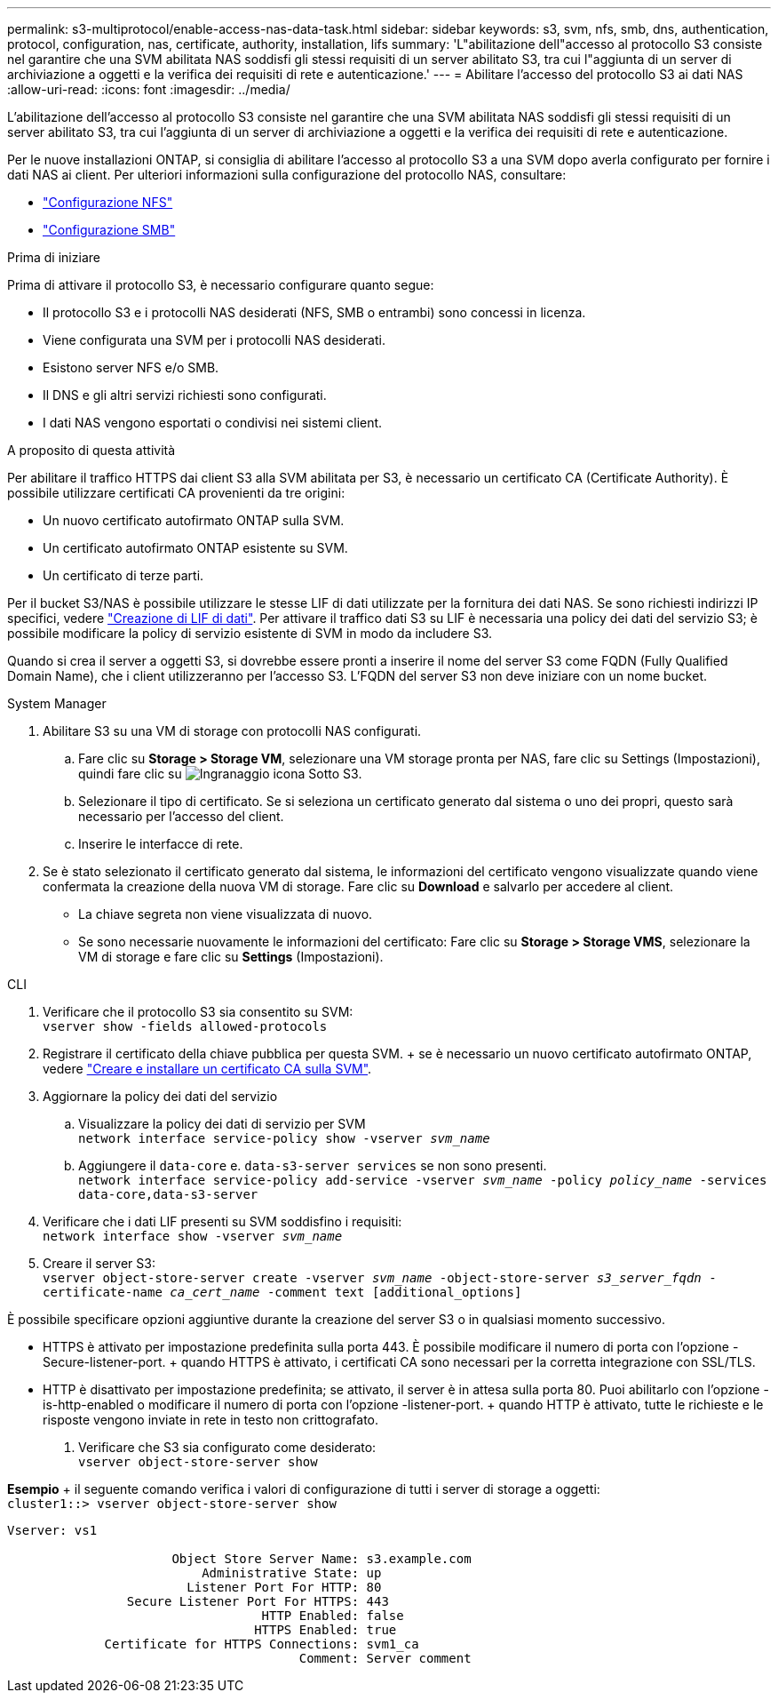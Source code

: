 ---
permalink: s3-multiprotocol/enable-access-nas-data-task.html 
sidebar: sidebar 
keywords: s3, svm, nfs, smb, dns, authentication, protocol, configuration, nas, certificate, authority, installation, lifs 
summary: 'L"abilitazione dell"accesso al protocollo S3 consiste nel garantire che una SVM abilitata NAS soddisfi gli stessi requisiti di un server abilitato S3, tra cui l"aggiunta di un server di archiviazione a oggetti e la verifica dei requisiti di rete e autenticazione.' 
---
= Abilitare l'accesso del protocollo S3 ai dati NAS
:allow-uri-read: 
:icons: font
:imagesdir: ../media/


[role="lead"]
L'abilitazione dell'accesso al protocollo S3 consiste nel garantire che una SVM abilitata NAS soddisfi gli stessi requisiti di un server abilitato S3, tra cui l'aggiunta di un server di archiviazione a oggetti e la verifica dei requisiti di rete e autenticazione.

Per le nuove installazioni ONTAP, si consiglia di abilitare l'accesso al protocollo S3 a una SVM dopo averla configurato per fornire i dati NAS ai client. Per ulteriori informazioni sulla configurazione del protocollo NAS, consultare:

* link:../nfs-config/index.html["Configurazione NFS"]
* link:../smb-config/index.html["Configurazione SMB"]


.Prima di iniziare
Prima di attivare il protocollo S3, è necessario configurare quanto segue:

* Il protocollo S3 e i protocolli NAS desiderati (NFS, SMB o entrambi) sono concessi in licenza.
* Viene configurata una SVM per i protocolli NAS desiderati.
* Esistono server NFS e/o SMB.
* Il DNS e gli altri servizi richiesti sono configurati.
* I dati NAS vengono esportati o condivisi nei sistemi client.


.A proposito di questa attività
Per abilitare il traffico HTTPS dai client S3 alla SVM abilitata per S3, è necessario un certificato CA (Certificate Authority). È possibile utilizzare certificati CA provenienti da tre origini:

* Un nuovo certificato autofirmato ONTAP sulla SVM.
* Un certificato autofirmato ONTAP esistente su SVM.
* Un certificato di terze parti.


Per il bucket S3/NAS è possibile utilizzare le stesse LIF di dati utilizzate per la fornitura dei dati NAS. Se sono richiesti indirizzi IP specifici, vedere link:../s3-config/create-data-lifs-task.html["Creazione di LIF di dati"]. Per attivare il traffico dati S3 su LIF è necessaria una policy dei dati del servizio S3; è possibile modificare la policy di servizio esistente di SVM in modo da includere S3.

Quando si crea il server a oggetti S3, si dovrebbe essere pronti a inserire il nome del server S3 come FQDN (Fully Qualified Domain Name), che i client utilizzeranno per l'accesso S3. L'FQDN del server S3 non deve iniziare con un nome bucket.

[role="tabbed-block"]
====
.System Manager
--
. Abilitare S3 su una VM di storage con protocolli NAS configurati.
+
.. Fare clic su *Storage > Storage VM*, selezionare una VM storage pronta per NAS, fare clic su Settings (Impostazioni), quindi fare clic su image:icon_gear.gif["Ingranaggio icona"] Sotto S3.
.. Selezionare il tipo di certificato. Se si seleziona un certificato generato dal sistema o uno dei propri, questo sarà necessario per l'accesso del client.
.. Inserire le interfacce di rete.


. Se è stato selezionato il certificato generato dal sistema, le informazioni del certificato vengono visualizzate quando viene confermata la creazione della nuova VM di storage. Fare clic su *Download* e salvarlo per accedere al client.
+
** La chiave segreta non viene visualizzata di nuovo.
** Se sono necessarie nuovamente le informazioni del certificato: Fare clic su *Storage > Storage VMS*, selezionare la VM di storage e fare clic su *Settings* (Impostazioni).




--
.CLI
--
. Verificare che il protocollo S3 sia consentito su SVM: +
`vserver show -fields allowed-protocols`
. Registrare il certificato della chiave pubblica per questa SVM. + se è necessario un nuovo certificato autofirmato ONTAP, vedere link:../s3-config/create-install-ca-certificate-svm-task.html["Creare e installare un certificato CA sulla SVM"].
. Aggiornare la policy dei dati del servizio
+
.. Visualizzare la policy dei dati di servizio per SVM +
`network interface service-policy show -vserver _svm_name_`
.. Aggiungere il `data-core` e. `data-s3-server services` se non sono presenti. +
`network interface service-policy add-service -vserver _svm_name_ -policy _policy_name_ -services data-core,data-s3-server`


. Verificare che i dati LIF presenti su SVM soddisfino i requisiti: +
`network interface show -vserver _svm_name_`
. Creare il server S3: +
`vserver object-store-server create -vserver _svm_name_ -object-store-server _s3_server_fqdn_ -certificate-name _ca_cert_name_ -comment text [additional_options]`


È possibile specificare opzioni aggiuntive durante la creazione del server S3 o in qualsiasi momento successivo.

* HTTPS è attivato per impostazione predefinita sulla porta 443. È possibile modificare il numero di porta con l'opzione -Secure-listener-port. + quando HTTPS è attivato, i certificati CA sono necessari per la corretta integrazione con SSL/TLS.
* HTTP è disattivato per impostazione predefinita; se attivato, il server è in attesa sulla porta 80. Puoi abilitarlo con l'opzione -is-http-enabled o modificare il numero di porta con l'opzione -listener-port. + quando HTTP è attivato, tutte le richieste e le risposte vengono inviate in rete in testo non crittografato.


. Verificare che S3 sia configurato come desiderato: +
`vserver object-store-server show`


*Esempio* + il seguente comando verifica i valori di configurazione di tutti i server di storage a oggetti: +
`cluster1::> vserver object-store-server show`

[listing]
----
Vserver: vs1

                      Object Store Server Name: s3.example.com
                          Administrative State: up
                        Listener Port For HTTP: 80
                Secure Listener Port For HTTPS: 443
                                  HTTP Enabled: false
                                 HTTPS Enabled: true
             Certificate for HTTPS Connections: svm1_ca
                                       Comment: Server comment
----
--
====